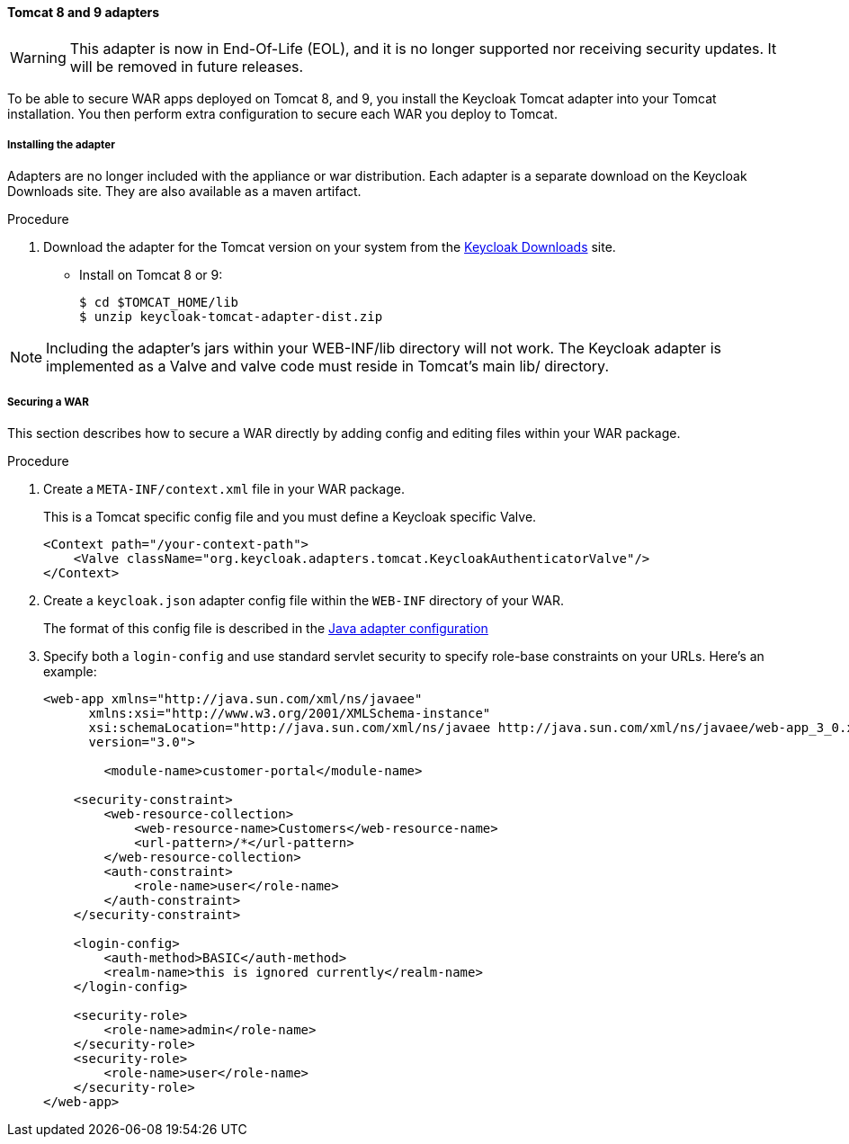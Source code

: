 
[[_tomcat_adapter]]
==== Tomcat 8 and 9 adapters

[WARNING]
====
This adapter is now in End-Of-Life (EOL), and it is no longer supported nor receiving security updates. It will be removed in future releases.
====

To be able to secure WAR apps deployed on Tomcat 8, and 9, you install the Keycloak Tomcat adapter into your Tomcat installation. You then perform extra configuration to secure each WAR you deploy to Tomcat.

[[_tomcat_adapter_installation]]
===== Installing the adapter

Adapters are no longer included with the appliance or war distribution.
Each adapter is a separate download on the Keycloak Downloads site.
They are also available as a maven artifact.

.Procedure

. Download the adapter for the Tomcat version on your system from the link:https://www.keycloak.org/downloads[Keycloak Downloads] site.

* Install on Tomcat 8 or 9:
+
[source]
----

$ cd $TOMCAT_HOME/lib
$ unzip keycloak-tomcat-adapter-dist.zip
----

====
[NOTE]
Including the adapter's jars within your WEB-INF/lib directory will not work. The Keycloak adapter is implemented as a Valve and valve code must reside in Tomcat's main lib/ directory.
====

===== Securing a WAR

This section describes how to secure a WAR directly by adding config and editing files within your WAR package.

.Procedure

. Create a `META-INF/context.xml` file in your WAR package.
+
This is a Tomcat specific config file and you must define a Keycloak specific Valve.
+
[source]
----
<Context path="/your-context-path">
    <Valve className="org.keycloak.adapters.tomcat.KeycloakAuthenticatorValve"/>
</Context>
----

. Create a `keycloak.json` adapter config file within the `WEB-INF` directory of your WAR.
+
The format of this config file is described in the <<_java_adapter_config,Java adapter configuration>>

. Specify both a `login-config` and use standard servlet security to specify role-base constraints on your URLs. Here's an example:
+
[source,xml]
----
<web-app xmlns="http://java.sun.com/xml/ns/javaee"
      xmlns:xsi="http://www.w3.org/2001/XMLSchema-instance"
      xsi:schemaLocation="http://java.sun.com/xml/ns/javaee http://java.sun.com/xml/ns/javaee/web-app_3_0.xsd"
      version="3.0">

	<module-name>customer-portal</module-name>

    <security-constraint>
        <web-resource-collection>
            <web-resource-name>Customers</web-resource-name>
            <url-pattern>/*</url-pattern>
        </web-resource-collection>
        <auth-constraint>
            <role-name>user</role-name>
        </auth-constraint>
    </security-constraint>

    <login-config>
        <auth-method>BASIC</auth-method>
        <realm-name>this is ignored currently</realm-name>
    </login-config>

    <security-role>
        <role-name>admin</role-name>
    </security-role>
    <security-role>
        <role-name>user</role-name>
    </security-role>
</web-app>
----

